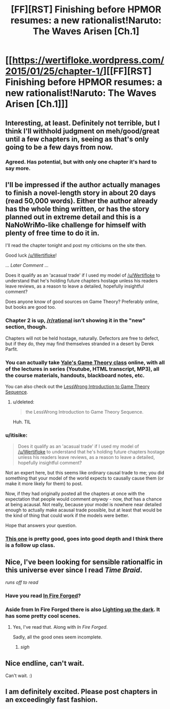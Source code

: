 #+TITLE: [FF][RST] Finishing before HPMOR resumes: a new rationalist!Naruto: The Waves Arisen [Ch.1]

* [[https://wertifloke.wordpress.com/2015/01/25/chapter-1/][[FF][RST] Finishing before HPMOR resumes: a new rationalist!Naruto: The Waves Arisen [Ch.1]]]
:PROPERTIES:
:Author: Wertifloke
:Score: 22
:DateUnix: 1422236162.0
:DateShort: 2015-Jan-26
:END:

** Interesting, at least. Definitely not terrible, but I think I'll withhold judgment on meh/good/great until a few chapters in, seeing as that's only going to be a few days from now.
:PROPERTIES:
:Author: VorpalAuroch
:Score: 3
:DateUnix: 1422269702.0
:DateShort: 2015-Jan-26
:END:

*** Agreed. Has potential, but with only one chapter it's hard to say more.
:PROPERTIES:
:Author: eltegid
:Score: 2
:DateUnix: 1422271364.0
:DateShort: 2015-Jan-26
:END:


** I'll be impressed if the author actually manages to finish a novel-length story in about 20 days (read 50,000 words). Either the author already has the whole thing written, or has the story planned out in extreme detail and this is a NaNoWriMo-like challenge for himself with plenty of free time to do it in.

I'll read the chapter tonight and post my criticisms on the site then.

Good luck [[/u/Wertifloke]]!

... /Later Comment/ ...

Does it qualify as an 'acasual trade' if I used my model of [[/u/Wertifloke]] to understand that he's holding future chapters hostage unless his readers leave reviews, as a reason to leave a detailed, hopefully insightful comment?

Does anyone know of good sources on Game Theory? Preferably online, but books are good too.
:PROPERTIES:
:Author: xamueljones
:Score: 3
:DateUnix: 1422281540.0
:DateShort: 2015-Jan-26
:END:

*** Chapter 2 is up, [[/r/rational]] isn't showing it in the "new" section, though.

Chapters will not be held hostage, naturally. Defectors are free to defect, but if they do, they may find themselves stranded in a desert by Derek Parfit.
:PROPERTIES:
:Author: Wertifloke
:Score: 3
:DateUnix: 1422338412.0
:DateShort: 2015-Jan-27
:END:


*** You can actually take [[http://oyc.yale.edu/economics/econ-159][Yale's Game Theory class]] online, with all of the lectures in series (Youtube, HTML transcript, MP3), all the course materials, handouts, blackboard notes, etc.

You can also check out the [[http://lesswrong.com/lw/dbe/introduction_to_game_theory_sequence_guide/][LessWrong Introduction to Game Theory Sequence]].
:PROPERTIES:
:Author: alexanderwales
:Score: 2
:DateUnix: 1422306150.0
:DateShort: 2015-Jan-27
:END:

**** u/deleted:
#+begin_quote
  the LessWrong Introduction to Game Theory Sequence.
#+end_quote

Huh. TIL
:PROPERTIES:
:Score: 1
:DateUnix: 1422320618.0
:DateShort: 2015-Jan-27
:END:


*** u/itisike:
#+begin_quote
  Does it qualify as an 'acasual trade' if I used my model of [[/u/Wertifloke]] to understand that he's holding future chapters hostage unless his readers leave reviews, as a reason to leave a detailed, hopefully insightful comment?
#+end_quote

Not an expert here, but this seems like ordinary causal trade to me; you did something that your model of the world expects to causally cause them (or make it more likely for them) to post.

Now, if they had originally posted all the chapters at once with the expectation that people would comment /anyway/ - now, /that/ has a chance at being acausal. Not really, because your model is nowhere near detailed enough to actually make acausal trade possible, but at least that would be the kind of thing that could work if the models were better.

Hope that answers your question.
:PROPERTIES:
:Author: itisike
:Score: 2
:DateUnix: 1422335509.0
:DateShort: 2015-Jan-27
:END:


*** [[https://class.coursera.org/gametheory-004][This one]] is pretty good, goes into good depth and I think there is a follow up class.
:PROPERTIES:
:Author: rumblestiltsken
:Score: 1
:DateUnix: 1422401764.0
:DateShort: 2015-Jan-28
:END:


** Nice, I've been looking for sensible rationalfic in this universe ever since I read /Time Braid/.

/runs off to read/
:PROPERTIES:
:Author: abstractwhiz
:Score: 3
:DateUnix: 1422405006.0
:DateShort: 2015-Jan-28
:END:

*** Have you read [[https://www.fanfiction.net/s/10263221/1/In-Fire-Forged][In Fire Forged]]?
:PROPERTIES:
:Author: gamarad
:Score: 3
:DateUnix: 1422411709.0
:DateShort: 2015-Jan-28
:END:


*** Aside from In Fire Forged there is also [[https://www.fanfiction.net/s/9311012/14/Lighting-Up-the-Dark][Lighting up the dark]]. It has some pretty cool scenes.
:PROPERTIES:
:Author: Bobertus
:Score: 3
:DateUnix: 1422448782.0
:DateShort: 2015-Jan-28
:END:

**** Yes, I've read that. Along with /In Fire Forged/.

Sadly, all the good ones seem incomplete.
:PROPERTIES:
:Author: abstractwhiz
:Score: 3
:DateUnix: 1422463650.0
:DateShort: 2015-Jan-28
:END:

***** /sigh/
:PROPERTIES:
:Author: Transfuturist
:Score: 3
:DateUnix: 1422498245.0
:DateShort: 2015-Jan-29
:END:


** Nice endline, can't wait.

Can't wait. :)
:PROPERTIES:
:Author: kaukamieli
:Score: 1
:DateUnix: 1422293815.0
:DateShort: 2015-Jan-26
:END:


** I am definitely excited. Please post chapters in an exceedingly fast fashion.
:PROPERTIES:
:Author: ianstlawrence
:Score: 1
:DateUnix: 1422297391.0
:DateShort: 2015-Jan-26
:END:
